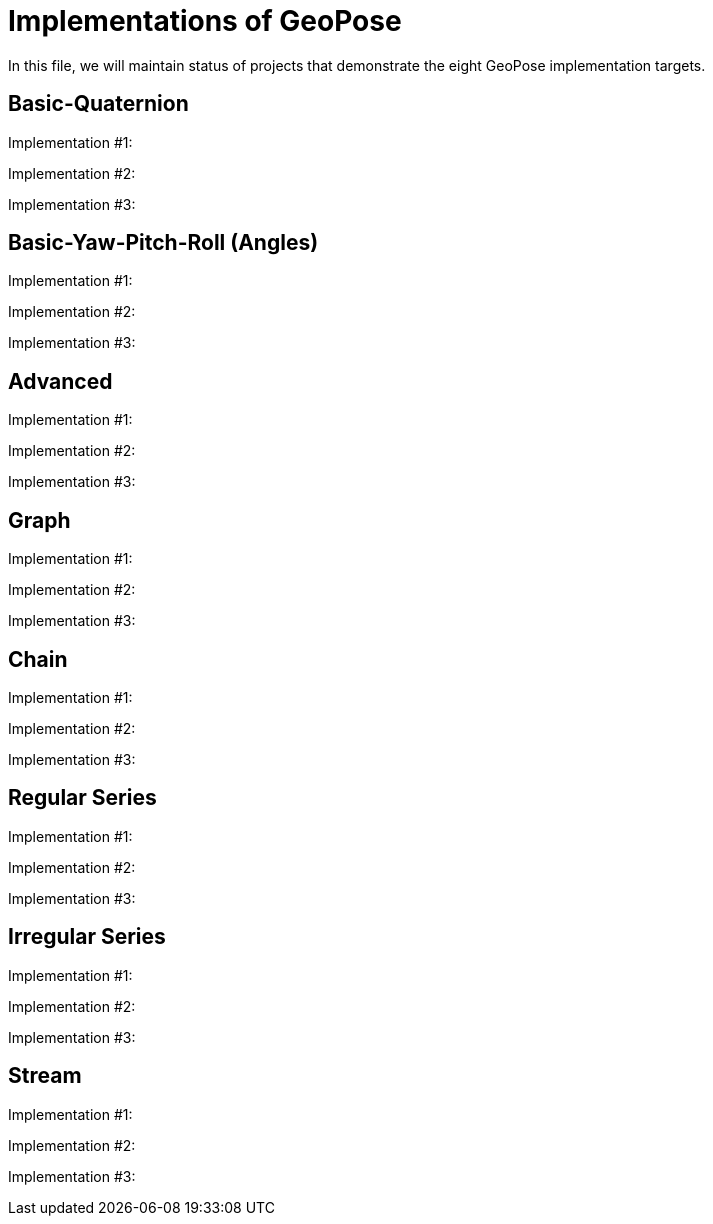 # Implementations of GeoPose

In this file, we will maintain status of projects that demonstrate the eight GeoPose implementation targets.

## Basic-Quaternion

Implementation #1:

Implementation #2:

Implementation #3:

## Basic-Yaw-Pitch-Roll (Angles)

Implementation #1:

Implementation #2:

Implementation #3:

## Advanced

Implementation #1:

Implementation #2:

Implementation #3:

## Graph

Implementation #1:

Implementation #2:

Implementation #3:

## Chain

Implementation #1:

Implementation #2:

Implementation #3:

## Regular Series

Implementation #1:

Implementation #2:

Implementation #3:

## Irregular Series

Implementation #1:

Implementation #2:

Implementation #3:

## Stream

Implementation #1:

Implementation #2:

Implementation #3:
